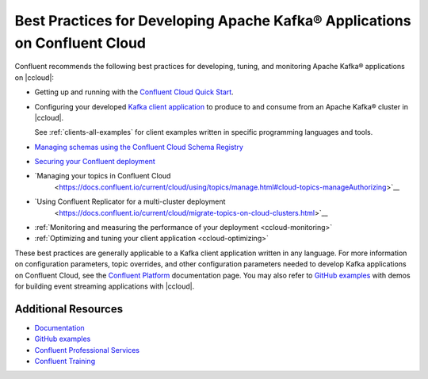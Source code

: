 
.. _ccloud-best-practices:

Best Practices for Developing Apache Kafka® Applications on Confluent Cloud
===========================================================================

Confluent recommends the following best practices for developing, tuning, and
monitoring Apache Kafka® applications on |ccloud|:


-  Getting up and running with the `Confluent Cloud Quick Start
   <https://docs.confluent.io/current/quickstart/cloud-quickstart/index.html#cloud-quickstart>`__.

-  Configuring your developed `Kafka client application
   <https://docs.confluent.io/current/clients/index.html>`__ to produce to and
   consume from an Apache Kafka® cluster in |ccloud|.

   See :ref:`clients-all-examples` for client examples written in specific
   programming languages and tools.

-  `Managing schemas using the Confluent Cloud Schema Registry
   <https://docs.confluent.io/current/quickstart/cloud-quickstart/schema-registry.html#cloud-sr-config>`__

-  `Securing your Confluent deployment <https://docs.confluent.io/current/security/index.html>`__

-  `Managing your topics in Confluent Cloud
    <https://docs.confluent.io/current/cloud/using/topics/manage.html#cloud-topics-manageAuthorizing>`__

.. white paper link https://www.confluent.io/blog/secure-kafka-deployment-best-practices/?_ga=2.90877722.144961861.1599581510-578335341.1598309891

-  `Using Confluent Replicator for a multi-cluster deployment
    <https://docs.confluent.io/current/cloud/migrate-topics-on-cloud-clusters.html>`__

-  :ref:`Monitoring and measuring the performance of your deployment <ccloud-monitoring>`

-  :ref:`Optimizing and tuning your client application <ccloud-optimizing>`


These best practices are generally applicable to a Kafka client application
written in any language. For more information on configuration parameters, topic
overrides, and other configuration parameters needed to develop Kafka
applications on Confluent Cloud, see the `Confluent Platform
<https://docs.confluent.io>`__ documentation page. You may also refer to `GitHub
examples <https://github.com/confluentinc/examples>`__ with demos for building
event streaming applications with |ccloud|.


Additional Resources
--------------------

-  `Documentation <https://docs.confluent.io/current/cloud/index.html>`__

-  `GitHub examples <https://github.com/confluentinc/examples>`__

-  `Confluent Professional
   Services <https://www.confluent.io/services/>`__

-  `Confluent Training <https://www.confluent.io/training/>`__

